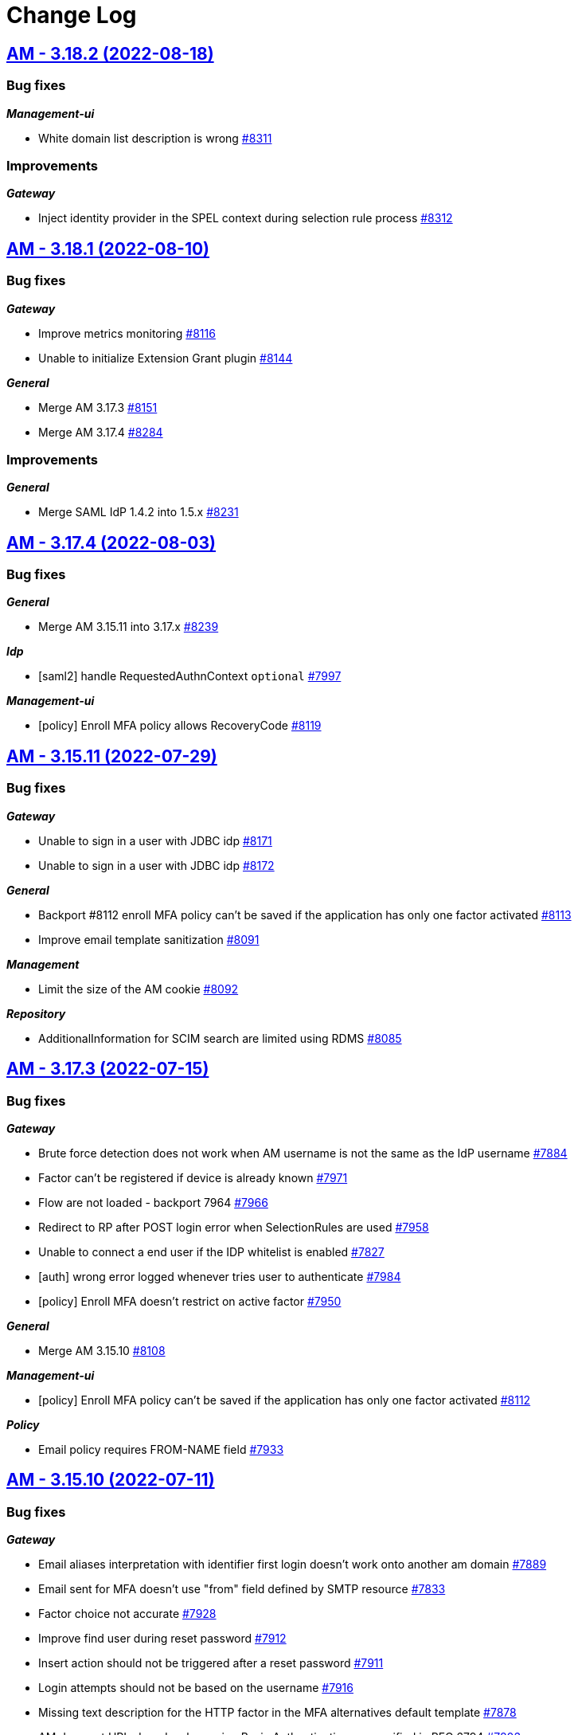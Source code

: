 # Change Log


== https://github.com/gravitee-io/issues/milestone/581?closed=1[AM - 3.18.2 (2022-08-18)]

=== Bug fixes

*_Management-ui_*

- White domain list description is wrong https://github.com/gravitee-io/issues/issues/8311[#8311]

=== Improvements

*_Gateway_*

- Inject identity provider in the SPEL context during selection rule process https://github.com/gravitee-io/issues/issues/8312[#8312]

 
 

== https://github.com/gravitee-io/issues/milestone/570?closed=1[AM - 3.18.1 (2022-08-10)]

=== Bug fixes

*_Gateway_*

- Improve metrics monitoring https://github.com/gravitee-io/issues/issues/8116[#8116]
- Unable to initialize Extension Grant plugin https://github.com/gravitee-io/issues/issues/8144[#8144]

*_General_*

- Merge AM 3.17.3 https://github.com/gravitee-io/issues/issues/8151[#8151]
- Merge AM 3.17.4 https://github.com/gravitee-io/issues/issues/8284[#8284]

=== Improvements

*_General_*

- Merge SAML IdP 1.4.2 into 1.5.x https://github.com/gravitee-io/issues/issues/8231[#8231]

 
 

== https://github.com/gravitee-io/issues/milestone/576?closed=1[AM - 3.17.4 (2022-08-03)]

=== Bug fixes

*_General_*

- Merge AM 3.15.11 into 3.17.x https://github.com/gravitee-io/issues/issues/8239[#8239]

*_Idp_*

- [saml2] handle RequestedAuthnContext `optional` https://github.com/gravitee-io/issues/issues/7997[#7997]

*_Management-ui_*

- [policy] Enroll MFA policy allows RecoveryCode https://github.com/gravitee-io/issues/issues/8119[#8119]

 
 

== https://github.com/gravitee-io/issues/milestone/568?closed=1[AM - 3.15.11 (2022-07-29)]

=== Bug fixes

*_Gateway_*

- Unable to sign in a user with JDBC idp https://github.com/gravitee-io/issues/issues/8171[#8171]
- Unable to sign in a user with JDBC idp https://github.com/gravitee-io/issues/issues/8172[#8172]

*_General_*

- Backport #8112 enroll MFA policy can't be saved if the application has only one factor activated https://github.com/gravitee-io/issues/issues/8113[#8113]
- Improve email template sanitization https://github.com/gravitee-io/issues/issues/8091[#8091]

*_Management_*

- Limit the size of the AM cookie https://github.com/gravitee-io/issues/issues/8092[#8092]

*_Repository_*

- AdditionalInformation for SCIM search are limited using RDMS https://github.com/gravitee-io/issues/issues/8085[#8085]

 
 

== https://github.com/gravitee-io/issues/milestone/554?closed=1[AM - 3.17.3 (2022-07-15)]

=== Bug fixes

*_Gateway_*

- Brute force detection does not work when AM username is not the same as the IdP username https://github.com/gravitee-io/issues/issues/7884[#7884]
- Factor can't be registered if device is already known https://github.com/gravitee-io/issues/issues/7971[#7971]
- Flow are not loaded - backport 7964 https://github.com/gravitee-io/issues/issues/7966[#7966]
- Redirect to RP after POST login error when SelectionRules are used https://github.com/gravitee-io/issues/issues/7958[#7958]
- Unable to connect a end user if the IDP whitelist is enabled https://github.com/gravitee-io/issues/issues/7827[#7827]
- [auth] wrong error logged whenever tries user to authenticate https://github.com/gravitee-io/issues/issues/7984[#7984]
- [policy] Enroll MFA doesn't restrict on active factor https://github.com/gravitee-io/issues/issues/7950[#7950]

*_General_*

- Merge AM 3.15.10 https://github.com/gravitee-io/issues/issues/8108[#8108]

*_Management-ui_*

- [policy] Enroll MFA policy can't be saved if the application has only one factor activated https://github.com/gravitee-io/issues/issues/8112[#8112]

*_Policy_*

- Email policy requires FROM-NAME field https://github.com/gravitee-io/issues/issues/7933[#7933]

 
 

== https://github.com/gravitee-io/issues/milestone/552?closed=1[AM - 3.15.10 (2022-07-11)]

=== Bug fixes

*_Gateway_*

- Email aliases interpretation with identifier first login doesn't work onto another am domain https://github.com/gravitee-io/issues/issues/7889[#7889]
- Email sent for MFA doesn't use "from" field defined by SMTP resource https://github.com/gravitee-io/issues/issues/7833[#7833]
- Factor choice not accurate https://github.com/gravitee-io/issues/issues/7928[#7928]
- Improve find user during reset password https://github.com/gravitee-io/issues/issues/7912[#7912]
- Insert action should not be triggered after a reset password https://github.com/gravitee-io/issues/issues/7911[#7911]
- Login attempts should not be based on the username https://github.com/gravitee-io/issues/issues/7916[#7916]
- Missing text description for the HTTP factor in the MFA alternatives default template https://github.com/gravitee-io/issues/issues/7878[#7878]
- AM does not URL-decode when using Basic Authentication as specified in RFC 6794 https://github.com/gravitee-io/issues/issues/7803[#7803]

*_Idp_*

- [jdbc] [mongodb] only update password field during reset password https://github.com/gravitee-io/issues/issues/7800[#7800]

*_Management_*

- Application description ignored during creation https://github.com/gravitee-io/issues/issues/7222[#7222]

=== Improvements

*_Gateway_*

- Add option to client to force S256 challenge method for PKCE https://github.com/gravitee-io/issues/issues/7965[#7965]
- Update accountNonLocked on successful connection https://github.com/gravitee-io/issues/issues/7831[#7831]

 
 

== https://github.com/gravitee-io/issues/milestone/502?closed=1[AM - 3.18.0 (2022-07-06)]

=== Bug fixes

*_AM_*

- Assign roles to user list not getting filtered (auto-complete) https://github.com/gravitee-io/issues/issues/7542[#7542]

*_Gateway_*

- Flows are not loaded https://github.com/gravitee-io/issues/issues/7964[#7964]
- More consent check for IP and User agent https://github.com/gravitee-io/issues/issues/7919[#7919]
- NullPointer on MFAChallengeFailureHandler https://github.com/gravitee-io/issues/issues/7954[#7954]
- Passwordless flow not fully compatible with mobile applications https://github.com/gravitee-io/issues/issues/7158[#7158]
- [mfa] error 500 when application has no factor but endUser has an one https://github.com/gravitee-io/issues/issues/7872[#7872]

*_General_*

- Merge 3.17.1 into master https://github.com/gravitee-io/issues/issues/7447[#7447]
- Merge 3.17.2 into master https://github.com/gravitee-io/issues/issues/7823[#7823]

=== Features

*_Gateway_*

- Self account management manage user consent https://github.com/gravitee-io/issues/issues/7680[#7680]
- [adaptive access] Implement IP reputation https://github.com/gravitee-io/issues/issues/7637[#7637]
- [adaptive access] Make the risk assessment score a context property https://github.com/gravitee-io/issues/issues/7555[#7555]
- [adaptive access] Provide the risk assessment data to the risk assessment service https://github.com/gravitee-io/issues/issues/7657[#7657]

*_General_*

- Create flow chart for MFA https://github.com/gravitee-io/issues/issues/7563[#7563]

*_Management_*

- [adaptive access] Add feature to use risk assessment for Adaptive MFA https://github.com/gravitee-io/issues/issues/7556[#7556]
- [adaptive access] Implement risk assessment score https://github.com/gravitee-io/issues/issues/7554[#7554]
- [mfa] FIDO2 factor https://github.com/gravitee-io/issues/issues/7378[#7378]
- [mfa] HTTP factor https://github.com/gravitee-io/issues/issues/7374[#7374]

*_Management-ui_*

- [adaptive access] Frontend implementation https://github.com/gravitee-io/issues/issues/7689[#7689]

*_Mfa_*

- [sms] HTTP generic implementation https://github.com/gravitee-io/issues/issues/7373[#7373]

=== Improvements

*_Gateway_*

- [webauthn] Allow WebAuthn for Social Idp users https://github.com/gravitee-io/issues/issues/5363[#5363]

 
 

== https://github.com/gravitee-io/issues/milestone/548?closed=1[AM - 3.17.2 (2022-06-10)]

=== Bug fixes

*_Gateway_*

- Confirmation pages don't use the App template https://github.com/gravitee-io/issues/issues/7744[#7744]
- Decorate with initial parameters when handler is failing https://github.com/gravitee-io/issues/issues/7808[#7808]
- Identifier first should not be required when using idp selection rule https://github.com/gravitee-io/issues/issues/7678[#7678]
- Inline javascript not properly manage with CSP https://github.com/gravitee-io/issues/issues/7724[#7724]
- ResetPassword use the wrong template in case of error https://github.com/gravitee-io/issues/issues/7734[#7734]
- [idp][auth] handle login attempt failure when the IDP is configure to accept several username input https://github.com/gravitee-io/issues/issues/7797[#7797]

*_General_*

- Document the breaking change about application update https://github.com/gravitee-io/issues/issues/7623[#7623]

*_Idp_*

- Include user mappers during reset password https://github.com/gravitee-io/issues/issues/7530[#7530]
- [http] display name is not updated when firstName or lastName changes https://github.com/gravitee-io/issues/issues/7531[#7531]

*_Management_*

- [upgrader] Application identity provider task blocked to ONGOING https://github.com/gravitee-io/issues/issues/7730[#7730]

=== Improvements

*_Gateway_*

- [forgot-password] allow forgot password confirmation to display which email the reset password was sent to https://github.com/gravitee-io/issues/issues/7796[#7796]

== https://github.com/gravitee-io/issues/milestone/547?closed=1[AM - 3.15.9 (2022-06-06)]

=== Bug fixes

*_Gateway_*

- Adaptive mfa may prevent factor enrollment https://github.com/gravitee-io/issues/issues/7394[#7394]

*_General_*

- Backport #7542 assign roles to user list not getting filtered (auto-complete) https://github.com/gravitee-io/issues/issues/7757[#7757]
- Merge 3.10.19 into 3.15.x https://github.com/gravitee-io/issues/issues/7790[#7790]

*_Idp_*

- [jdbc] email field is not mapped https://github.com/gravitee-io/issues/issues/7799[#7799]

*_Management_*

- Not able to update the sharding tags https://github.com/gravitee-io/issues/issues/7759[#7759]

=== Features

*_Gateway_*

- [management] automatically enroll user MFA factors https://github.com/gravitee-io/issues/issues/7753[#7753]

=== Improvements

*_Gateway_*

- Improve Thymeleaf generateData method https://github.com/gravitee-io/issues/issues/7690[#7690]

== https://github.com/gravitee-io/issues/milestone/549?closed=1[AM - 3.10.19 (2022-06-02)]

=== Bug fixes

*_Gateway_*

- Better support for back channel logout with GET method https://github.com/gravitee-io/issues/issues/7679[#7679]
- Redirect to RP after POST login error https://github.com/gravitee-io/issues/issues/7708[#7708]

 
 

== https://github.com/gravitee-io/issues/milestone/544?closed=1[AM - 3.15.8 (2022-05-13)]

=== Bug fixes

*_Gateway_*

- Silent re-authentication flow not followed when user needs consent https://github.com/gravitee-io/issues/issues/7616[#7616]

*_Management_*

- User activities must use the technical ID of the user instead of the username https://github.com/gravitee-io/issues/issues/7619[#7619]

=== Improvements

*_Plugins_*

- Improve sensitive data masking https://github.com/gravitee-io/issues/issues/7482[#7482]

 
 

== https://github.com/gravitee-io/issues/milestone/538?closed=1[AM - 3.17.1 (2022-05-12)]

=== Bug fixes

*_Gateway_*

- Manage PolicyException on reset password flow https://github.com/gravitee-io/issues/issues/7574[#7574]

*_General_*

- Merge 3.16.2 into 3.17.x https://github.com/gravitee-io/issues/issues/7446[#7446]

=== Improvements

*_Idp_*

- Support SHA-256+MD5 password encoding for JDBC and MongoDB https://github.com/gravitee-io/issues/issues/7404[#7404]

*_Management_*

- User registration acknowledgment https://github.com/gravitee-io/issues/issues/7470[#7470]
- User reset password acknowledgment https://github.com/gravitee-io/issues/issues/7471[#7471]

 
 

== https://github.com/gravitee-io/issues/milestone/537?closed=1[AM - 3.16.2 (2022-05-03)]

=== Bug fixes

*_General_*

- Merge 3.15.5 into 3.16.x https://github.com/gravitee-io/issues/issues/7445[#7445]
- Merge AM 3.15.6 into 3.16.x https://github.com/gravitee-io/issues/issues/7582[#7582]
- Merge AM 3.15.7 into 3.16.x https://github.com/gravitee-io/issues/issues/7583[#7583]

 
 

== https://github.com/gravitee-io/issues/milestone/539?closed=1[AM - 3.15.7 (2022-05-02)]

=== Bug fixes

*_General_*

- Connection leak on mongodb https://github.com/gravitee-io/issues/issues/7599[#7599]
- Merge AM 3.10.18 into 3.15.x https://github.com/gravitee-io/issues/issues/7576[#7576]

 
 

== https://github.com/gravitee-io/issues/milestone/540?closed=1[AM - 3.10.18 (2022-04-26)]

=== Improvements

*_Gateway_*

- Session persistent mode https://github.com/gravitee-io/issues/issues/7526[#7526]

 
 

== https://github.com/gravitee-io/issues/milestone/532?closed=1[AM - 3.15.6 (2022-04-19)]

=== Bug fixes

*_Gateway_*

- [management] improve session management https://github.com/gravitee-io/issues/issues/7414[#7414]

*_Management_*

- Make hard coded Jetty configuration configurable https://github.com/gravitee-io/issues/issues/7479[#7479]
- Search user in management API may provide duplicates https://github.com/gravitee-io/issues/issues/7439[#7439]

*_Oidc_*

- [jdbc] NullPointerException when username is not given https://github.com/gravitee-io/issues/issues/7488[#7488]

=== Features

*_Gateway_*

- Manage X-Frame-Options headers https://github.com/gravitee-io/issues/issues/7418[#7418]

=== Improvements

*_Gateway_*

- Improve OTP token management https://github.com/gravitee-io/issues/issues/7415[#7415]
- Provide a legacy mode for the enhanced scopes https://github.com/gravitee-io/issues/issues/7455[#7455]

*_Management_*

- Improve redirect_uri management https://github.com/gravitee-io/issues/issues/7420[#7420]

*_Reporter_*

- Improve file reporter input validation https://github.com/gravitee-io/issues/issues/7464[#7464]

 
 

== https://github.com/gravitee-io/issues/milestone/527?closed=1[AM - 3.15.5 (2022-04-04)]

=== Bug fixes

*_Gateway_*

- Enrich context for adaptative mfa https://github.com/gravitee-io/issues/issues/7393[#7393]
- Remove active tokens when a user reset its password https://github.com/gravitee-io/issues/issues/7365[#7365]

*_Management_*

- Cannot access IdP list if a plugin has been removed https://github.com/gravitee-io/issues/issues/7366[#7366]

=== Improvements

*_Gateway_*

- Provide a legacy mode for the openid `scope` https://github.com/gravitee-io/issues/issues/7413[#7413]

*_Management_*

- Add the id of the Identity Provider on GET /domains/:domaind/users/:userid https://github.com/gravitee-io/issues/issues/7108[#7108]

 
 

== https://github.com/gravitee-io/issues/milestone/503?closed=1[AM - 3.17.0 (2022-03-30)]

=== Bug fixes

*_Management_*

- Typo on selection rule modal https://github.com/gravitee-io/issues/issues/7357[#7357]

=== Features

*_Gateway_*

- Configure AM as a SAML 2.0 Identity Provider https://github.com/gravitee-io/issues/issues/7011[#7011]
- Self account management manage MFA recovery codes https://github.com/gravitee-io/issues/issues/7147[#7147]

*_Management_*

- Certificates expiration notification - UI notification bar https://github.com/gravitee-io/issues/issues/6881[#6881]
- Certificates expiration notification - display certificate expiration date in the UI https://github.com/gravitee-io/issues/issues/7175[#7175]
- Certificates expiration notification - notification service https://github.com/gravitee-io/issues/issues/6879[#6879]
- Certificates expiration notification - notification timeframe https://github.com/gravitee-io/issues/issues/6882[#6882]
- Certificates expiration notification - watcher service https://github.com/gravitee-io/issues/issues/6880[#6880]
- Certificates expiration notification https://github.com/gravitee-io/issues/issues/6833[#6833]
- Manage identity provider priority https://github.com/gravitee-io/issues/issues/6519[#6519]
- [gateway] add RESET_PASSWORD flow https://github.com/gravitee-io/issues/issues/7015[#7015]
- [gateway] conditional policies https://github.com/gravitee-io/issues/issues/7016[#7016]
- [idp] handle redirection to Identity Provider via Expression language https://github.com/gravitee-io/issues/issues/5167[#5167]
- [mfa] Recovery codes https://github.com/gravitee-io/issues/issues/7014[#7014]

=== Improvements

*_Management_*

- Improve certificate expiry configuration https://github.com/gravitee-io/issues/issues/7271[#7271]

*_Management-ui_*

- Improve UX for IdP priority order https://github.com/gravitee-io/issues/issues/7286[#7286]

 
 

== https://github.com/gravitee-io/issues/milestone/526?closed=1[AM - 3.16.1 (2022-03-16)]

=== Bug fixes

*_General_*

- Merge 3.15.4 https://github.com/gravitee-io/issues/issues/7318[#7318]

 
 

== https://github.com/gravitee-io/issues/milestone/518?closed=1[AM - 3.15.4 (2022-03-16)]

=== Bug fixes

*_Gateway_*

- Enhance scopes should work at least with the `openid` scope https://github.com/gravitee-io/issues/issues/7290[#7290]
- Invalid email with accented characters https://github.com/gravitee-io/issues/issues/7289[#7289]

*_General_*

- Merge 3.10.17 https://github.com/gravitee-io/issues/issues/7291[#7291]

 
 

== https://github.com/gravitee-io/issues/milestone/520?closed=1[AM - 3.10.17 (2022-03-14)]

=== Bug fixes

*_Cors_*

- Handle `allow-credentials` CORS configuration https://github.com/gravitee-io/issues/issues/7221[#7221]

*_Gateway_*

- Invalidate tokens on user logout https://github.com/gravitee-io/issues/issues/7270[#7270]

*_General_*

- Login with WebAuthn loops when "prompt=login" parameter is present in the login url https://github.com/gravitee-io/issues/issues/7262[#7262]

=== Improvements

*_Cors_*

- Handle `allow-credentials` CORS configuration https://github.com/gravitee-io/issues/issues/7221[#7221]

 
 

== https://github.com/gravitee-io/issues/milestone/479?closed=1[AM - 3.16.0 (2022-02-28)]

=== Bug fixes

*_General_*

- Execute non regression test on RDBMS backend https://github.com/gravitee-io/issues/issues/7125[#7125]
- Merge 3.15.1 https://github.com/gravitee-io/issues/issues/7121[#7121]
- Merge 3.15.2 https://github.com/gravitee-io/issues/issues/7122[#7122]
- Merge 3.15.3 https://github.com/gravitee-io/issues/issues/7204[#7204]

=== Features

*_Idp_*

- [saml] EncryptedAssertion support https://github.com/gravitee-io/issues/issues/6835[#6835]

*_Management_*

- Password expiration policy https://github.com/gravitee-io/issues/issues/6836[#6836]
- [mfa] Skip enrollment options https://github.com/gravitee-io/issues/issues/6188[#6188]

 
 

== https://github.com/gravitee-io/issues/milestone/513?closed=1[AM - 3.15.3 (2022-02-26)]

=== Bug fixes

*_General_*

- Merge 3.14.7 https://github.com/gravitee-io/issues/issues/7203[#7203]

*_Plugin_*

- [notifier] update notifier plugin version to include "hide sensitive data" feature https://github.com/gravitee-io/issues/issues/7166[#7166]

 
 

== https://github.com/gravitee-io/issues/milestone/514?closed=1[AM - 3.14.7 (2022-02-26)]

=== Bug fixes

*_Gateway_*

- Assign user login using login_hint https://github.com/gravitee-io/issues/issues/7197[#7197]
- Email aliases interpretation after login failure https://github.com/gravitee-io/issues/issues/7200[#7200]

*_General_*

- Merge 3.10.16 https://github.com/gravitee-io/issues/issues/7186[#7186]

 
 

== https://github.com/gravitee-io/issues/milestone/510?closed=1[AM - 3.10.16 (2022-02-23)]

=== Bug fixes

*_Gateway_*

- User flagged as internal when created by SCIM https://github.com/gravitee-io/issues/issues/7177[#7177]

*_Idp_*

- Social identity provider with wrong `external` boolean in payload https://github.com/gravitee-io/issues/issues/7119[#7119]
- [oauth2] add client_secret_basic authentication method https://github.com/gravitee-io/issues/issues/7156[#7156]

*_Management-ui_*

- Logos in social providers aren't displayed correctly https://github.com/gravitee-io/issues/issues/7124[#7124]

*_Reporters_*

- [mongodb] index name too long https://github.com/gravitee-io/issues/issues/7136[#7136]

 
 

== https://github.com/gravitee-io/issues/milestone/512?closed=1[AM - 3.15.2 (2022-02-16)]

=== Bug fixes

*_Gateway_*

- Sub value invalid into user info https://github.com/gravitee-io/issues/issues/7118[#7118]

 
 

== https://github.com/gravitee-io/issues/milestone/501?closed=1[AM - 3.15.1 (2022-02-15)]

=== Bug fixes

*_Gateway_*

- NPE is raised when TLS is anable without truststore https://github.com/gravitee-io/issues/issues/7107[#7107]

*_General_*

- Merge 3.14.5 https://github.com/gravitee-io/issues/issues/7076[#7076]
- Merge 3.14.6 https://github.com/gravitee-io/issues/issues/7096[#7096]
- [OIDC] retry client initialization https://github.com/gravitee-io/issues/issues/7012[#7012]
- [ldap] retry client initialization https://github.com/gravitee-io/issues/issues/6207[#6207]

*_Management_*

- Manage null or empty configuration for plugins https://github.com/gravitee-io/issues/issues/7056[#7056]
- Pagination on role  page doesn't work https://github.com/gravitee-io/issues/issues/7103[#7103]

=== Improvements

*_Management-api_*

- Do not expose default identity provider and audit reporter https://github.com/gravitee-io/issues/issues/6782[#6782]

 
 

== https://github.com/gravitee-io/issues/milestone/511?closed=1[AM - 3.14.6 (2022-02-10)]

=== Bug fixes

*_General_*

- Merge 3.10.15 https://github.com/gravitee-io/issues/issues/7089[#7089]

 
 

== https://github.com/gravitee-io/issues/milestone/509?closed=1[AM - 3.10.15 (2022-02-10)]

=== Bug fixes

*_Management_*

- Request to management API blocked https://github.com/gravitee-io/issues/issues/7080[#7080]

*_Plugins_*

- `onActivated` and `onDeactivated` not called when plugin loaded https://github.com/gravitee-io/issues/issues/6942[#6942]

 
 

== https://github.com/gravitee-io/issues/milestone/500?closed=1[AM - 3.14.5 (2022-02-08)]

=== Bug fixes

*_Gateway_*

- Email aliases interpretation with identifier first login https://github.com/gravitee-io/issues/issues/7030[#7030]
- State not managed with Identifier First login https://github.com/gravitee-io/issues/issues/6975[#6975]

*_General_*

- Merge 3.10.14 https://github.com/gravitee-io/issues/issues/7068[#7068]

*_Management_*

- Upgrade gravitee-node to 1.20 https://github.com/gravitee-io/issues/issues/7020[#7020]

 
 

== https://github.com/gravitee-io/issues/milestone/499?closed=1[AM - 3.10.14 (2022-02-07)]

=== Bug fixes

*_Gateway_*

- Missing gateway ready status probe https://github.com/gravitee-io/issues/issues/7045[#7045]
- SCIM update and delete may report a false negative in AuditLogs https://github.com/gravitee-io/issues/issues/6970[#6970]

*_Management_*

- Application settings lost after certificate update https://github.com/gravitee-io/issues/issues/7040[#7040]
- Create index for mongo reporter https://github.com/gravitee-io/issues/issues/6986[#6986]
- Optimize remove users when deleting a domain https://github.com/gravitee-io/issues/issues/6999[#6999]
- UserProviderExists method is not working anymore https://github.com/gravitee-io/issues/issues/7035[#7035]

*_Management-ui_*

- Async load users page https://github.com/gravitee-io/issues/issues/7021[#7021]

=== Improvements

*_Gateway_*

- Missing gateway ready status probe https://github.com/gravitee-io/issues/issues/7045[#7045]

*_Management-ui_*

- Async load users page https://github.com/gravitee-io/issues/issues/7021[#7021]

 
 

== https://github.com/gravitee-io/issues/milestone/452?closed=1[AM - 3.15.0 (2022-01-26)]

=== Bug fixes

*_Gateway_*

- Nullpointer when IPFiltering reject the request https://github.com/gravitee-io/issues/issues/6927[#6927]
- Remember device doesn't expire https://github.com/gravitee-io/issues/issues/6926[#6926]
- [webauthn] include device identifier at webauthn login https://github.com/gravitee-io/issues/issues/6871[#6871]

*_General_*

- Merge 3.14.3 https://github.com/gravitee-io/issues/issues/6868[#6868]

*_Management_*

- Device Identifier permissions are not set https://github.com/gravitee-io/issues/issues/6925[#6925]

*_Management-api_*

- Do not expose sensitive information from plugins configuration https://github.com/gravitee-io/issues/issues/6734[#6734]

*_Policy_*

- [groovy] merge 1.14.2 into master https://github.com/gravitee-io/issues/issues/6843[#6843]

=== Features

*_Gateway_*

- [oidc] add CIBA flow https://github.com/gravitee-io/issues/issues/5193[#5193]

*_Management_*

- Password policy - add password dictionary https://github.com/gravitee-io/issues/issues/6520[#6520]
- Password policy - add pattern verification option https://github.com/gravitee-io/issues/issues/6521[#6521]

=== Improvements

*_Gateway_*

- [idp] add an option to add id_token and access_token from the OP https://github.com/gravitee-io/issues/issues/6549[#6549]
- [oidc] scope openid should not be used to get full profile information https://github.com/gravitee-io/issues/issues/6516[#6516]

*_Management_*

- Split AM roles and IdP roles https://github.com/gravitee-io/issues/issues/6515[#6515]

*_Management-api_*

- Do not expose sensitive information from audit logs https://github.com/gravitee-io/issues/issues/6783[#6783]
- Lock user account via HTTP call https://github.com/gravitee-io/issues/issues/6785[#6785]

 
 

== https://github.com/gravitee-io/issues/milestone/495?closed=1[AM - 3.14.4 (2022-01-14)]

=== Bug fixes

*_Am_*

- Java mail properties are not set https://github.com/gravitee-io/issues/issues/6928[#6928]

*_Gateway_*

- Http provider configuration is not respected https://github.com/gravitee-io/issues/issues/6916[#6916]

 
 

== https://github.com/gravitee-io/issues/milestone/492?closed=1[AM - 3.14.3 (2022-01-05)]

=== Bug fixes

*_General_*

- Merge 3.13.4 https://github.com/gravitee-io/issues/issues/6852[#6852]




== https://github.com/gravitee-io/issues/milestone/491?closed=1[AM - 3.13.4 (2022-01-04)]

=== Bug fixes

*_General_*

- Merge 3.10.13 https://github.com/gravitee-io/issues/issues/6844[#6844]




== https://github.com/gravitee-io/issues/milestone/490?closed=1[AM - 3.10.13 (2022-01-03)]

=== Bug fixes

*_Gateway_*

- [mfa] unable to enroll user with Email or SMS factor https://github.com/gravitee-io/issues/issues/6830[#6830]
- [mfa] unable to enroll user with OTP https://github.com/gravitee-io/issues/issues/6822[#6822]

 
 

== https://github.com/gravitee-io/issues/milestone/489?closed=1[AM - 3.14.2 (2021-12-28)]

=== Bug fixes

*_General_*

- Merge 3.13.3 https://github.com/gravitee-io/issues/issues/6814[#6814]

 
 

== https://github.com/gravitee-io/issues/milestone/483?closed=1[AM - 3.13.3 (2021-12-27)]

=== Bug fixes

*_General_*

- Merge 3.10.10 https://github.com/gravitee-io/issues/issues/6690[#6690]
- Merge 3.10.11 https://github.com/gravitee-io/issues/issues/6748[#6748]
- Merge 3.10.12 https://github.com/gravitee-io/issues/issues/6807[#6807]

 
 

== https://github.com/gravitee-io/issues/milestone/480?closed=1[AM - 3.10.12 (2021-12-23)]

=== Bug fixes

*_Gateway_*

- Add missing data for email and HTML templates https://github.com/gravitee-io/issues/issues/6718[#6718]
- Logout return an error after user registration https://github.com/gravitee-io/issues/issues/6752[#6752]
- [chore] upgrade  vertx-auth to 4.1.7.1 https://github.com/gravitee-io/issues/issues/6746[#6746]

*_Management_*

- [audits] access point info aren't displayed in organization settings audit logs https://github.com/gravitee-io/issues/issues/6776[#6776]

=== Improvements

*_Management-api_*

- Handle metadata when creating an application https://github.com/gravitee-io/issues/issues/6774[#6774]

 
 

== https://github.com/gravitee-io/issues/milestone/477?closed=1[AM - 3.14.1 (2021-12-15)]

=== Bug fixes

*_Gateway_*

- Manage WebAuthn exception on startup https://github.com/gravitee-io/issues/issues/6744[#6744]

 
 

== https://github.com/gravitee-io/issues/milestone/478?closed=1[AM - 3.13.2 (2021-12-15)]

=== Bug fixes

*_Gateway_*

- Manage WebAuthn exception on startup https://github.com/gravitee-io/issues/issues/6741[#6741]

 
 

== https://github.com/gravitee-io/issues/milestone/464?closed=1[AM - 3.12.6 (2021-12-15)]

=== Bug fixes

*_Gateway_*

- Manage WebAuthn exception on startup https://github.com/gravitee-io/issues/issues/6745[#6745]

 
 

== https://github.com/gravitee-io/issues/milestone/470?closed=1[AM - 3.10.11 (2021-12-15)]

=== Bug fixes

*_Am_*

- Missing parameters after social authentication error https://github.com/gravitee-io/issues/issues/6706[#6706]

*_Gateway_*

- Inline javascript in default HTML templates should wait for the DOM to load https://github.com/gravitee-io/issues/issues/6714[#6714]
- Manage WebAuthn exception on startup https://github.com/gravitee-io/issues/issues/6737[#6737]
- Password validation is not triggered if password is set dynamically https://github.com/gravitee-io/issues/issues/6715[#6715]

*_Gw_*

- Filter technical claims on userinfo endpoint https://github.com/gravitee-io/issues/issues/6725[#6725]

*_Management_*

- Missing application information for the USER_PASSWORD_RESET audit log https://github.com/gravitee-io/issues/issues/6688[#6688]

*_Management-ui_*

- Users > Sort by column is broken https://github.com/gravitee-io/issues/issues/6726[#6726]

 
 

== https://github.com/gravitee-io/issues/milestone/481?closed=1[AM - 3.5.12 (2021-12-15)]

=== Bug fixes

*_Gateway_*

- Manage WebAuthn exception on startup (backport #6737) https://github.com/gravitee-io/issues/issues/6739[#6739]

 
 

== https://github.com/gravitee-io/issues/milestone/456?closed=1[AM - 3.10.10 (2021-12-07)]

=== Bug fixes

*_Gateway_*

- Remove useless id_token claims https://github.com/gravitee-io/issues/issues/6674[#6674]

*_General_*

- Merge 3.5.11 https://github.com/gravitee-io/issues/issues/6628[#6628]

*_Idp_*

- [ldap] handle nested groups https://github.com/gravitee-io/issues/issues/6589[#6589]

*_Maangement_*

- Update audit logs on reset password email sent https://github.com/gravitee-io/issues/issues/6610[#6610]

*_Management_*

- Missing last_password_reset field for JDBC repository https://github.com/gravitee-io/issues/issues/6664[#6664]
- Missing roles during migration https://github.com/gravitee-io/issues/issues/6648[#6648]
- Remove event listeners in management part https://github.com/gravitee-io/issues/issues/6590[#6590]

=== Improvements

*_Gateway_*

- Support POST method for the end_session_endpoint https://github.com/gravitee-io/issues/issues/6643[#6643]

*_Management-ui_*

- Select applications component is not very friendly https://github.com/gravitee-io/issues/issues/6644[#6644]

 
 

== https://github.com/gravitee-io/issues/milestone/468?closed=1[AM - 3.5.11 (2021-11-25)]

 
 

== https://github.com/gravitee-io/issues/milestone/439?closed=1[AM - 3.14.0 (2021-11-24)]

=== Bug fixes

*_General_*

- Merge 3.13.1 https://github.com/gravitee-io/issues/issues/6592[#6592]

=== Features

*_Alerts_*

- Add environment and organization on alert events https://github.com/gravitee-io/issues/issues/6459[#6459]

*_Gateway_*

- Self account management reset password endpoint https://github.com/gravitee-io/issues/issues/6398[#6398]

*_Management_*

- [mfa] voice call https://github.com/gravitee-io/issues/issues/6187[#6187]

=== Improvements

*_Gateway_*

- [oauth2] improve wildcard support for allowed redirect_uris https://github.com/gravitee-io/issues/issues/6397[#6397]

 
 

== https://github.com/gravitee-io/issues/milestone/462?closed=1[AM - 3.5.10 (2021-11-18)]

=== Bug fixes

*_Management-ui_*

- Some searchs on user resources are malformed https://github.com/gravitee-io/issues/issues/6584[#6584]

 
 

== https://github.com/gravitee-io/issues/milestone/455?closed=1[AM - 3.13.1 (2021-11-18)]

=== Bug fixes

*_General_*

- Merge 3.12.4 https://github.com/gravitee-io/issues/issues/6510[#6510]
- Merge 3.12.5 https://github.com/gravitee-io/issues/issues/6588[#6588]

 
 

== https://github.com/gravitee-io/issues/milestone/460?closed=1[AM - 3.12.5 (2021-11-18)]

=== Bug fixes

*_General_*

- Merge 3.10.9 https://github.com/gravitee-io/issues/issues/6575[#6575]

*_Par_*

- Unable to authenticate user with new consent https://github.com/gravitee-io/issues/issues/6562[#6562]

 
 

== https://github.com/gravitee-io/issues/milestone/454?closed=1[AM - 3.10.9 (2021-11-17)]

=== Bug fixes

*_Gateway_*

- Infinite loop with prompt login parameter https://github.com/gravitee-io/issues/issues/6573[#6573]
- [webauthn] FaceID/TouchID frame stick in the screen when user comes back to its native iOS application https://github.com/gravitee-io/issues/issues/6545[#6545]

*_Management_*

- Yaml users are not loaded anymore https://github.com/gravitee-io/issues/issues/6513[#6513]

 
 

== https://github.com/gravitee-io/issues/milestone/451?closed=1[AM - 3.12.4 (2021-11-05)]

=== Bug fixes

*_Gateway_*

- [par] request_uri should be accepted without scope parameter https://github.com/gravitee-io/issues/issues/6464[#6464]

*_General_*

- Merge 3.10.7 https://github.com/gravitee-io/issues/issues/6503[#6503]
- Merge 3.10.8 https://github.com/gravitee-io/issues/issues/6505[#6505]

 
 

== https://github.com/gravitee-io/issues/milestone/450?closed=1[AM - 3.10.8 (2021-11-04)]

=== Bug fixes

*_Am_*

- Major error - 3.10.7 distribution is broken https://github.com/gravitee-io/issues/issues/6504[#6504]

 
 

== https://github.com/gravitee-io/issues/milestone/443?closed=1[AM - 3.10.7 (2021-11-04)]

=== Bug fixes

*_Gateway_*

- Expression language does not support whitespaces https://github.com/gravitee-io/issues/issues/6463[#6463]
- Handle prompt login parameter to the underlying OIDC IdP https://github.com/gravitee-io/issues/issues/6477[#6477]
- [identity provider] Consider the userInfo type when testing a mapping condition https://github.com/gravitee-io/issues/issues/6445[#6445]

 
 

== https://github.com/gravitee-io/issues/milestone/428?closed=1[AM - 3.13.0 (2021-11-01)]

=== Bug fixes

*_General_*

- Merge 3.12.2 https://github.com/gravitee-io/issues/issues/6410[#6410]
- Merge 3.12.3 https://github.com/gravitee-io/issues/issues/6436[#6436]

*_Oidc_*

- [DCR] some optional parameters are required https://github.com/gravitee-io/issues/issues/5986[#5986]

=== Features

*_Management_*

- [mfa] Behavior detection - risk based rules engine https://github.com/gravitee-io/issues/issues/6194[#6194]
- [mfa] Behavior detection https://github.com/gravitee-io/issues/issues/6185[#6185]
- [mfa] multi-factors challenge step https://github.com/gravitee-io/issues/issues/6189[#6189]
- [mfa] remember device https://github.com/gravitee-io/issues/issues/6186[#6186]

=== Improvements

*_Gateway_*

- Improve error message when FAPI is enabled https://github.com/gravitee-io/issues/issues/6420[#6420]

*_Management_*

- Add preferred language for the users https://github.com/gravitee-io/issues/issues/6351[#6351]

*_Oidc_*

- Improve request object management https://github.com/gravitee-io/issues/issues/6266[#6266]

 
 

== https://github.com/gravitee-io/issues/milestone/445?closed=1[AM - 3.12.3 (2021-10-20)]

=== Bug fixes

*_Management_*

- When creating inline user, I get "domainWhitelistmust not be null" https://github.com/gravitee-io/issues/issues/6416[#6416]

 
 

== https://github.com/gravitee-io/issues/milestone/444?closed=1[AM - 3.12.2 (2021-10-17)]

=== Bug fixes

*_General_*

- Merge 3.11.2 https://github.com/gravitee-io/issues/issues/6409[#6409]

 
 

== https://github.com/gravitee-io/issues/milestone/441?closed=1[AM - 3.11.2 (2021-10-15)]

=== Bug fixes

*_General_*

- Merge 3.10.5 https://github.com/gravitee-io/issues/issues/6347[#6347]
- Merge 3.10.6 https://github.com/gravitee-io/issues/issues/6405[#6405]

 
 

== https://github.com/gravitee-io/issues/milestone/440?closed=1[AM - 3.10.6 (2021-10-15)]

=== Bug fixes

*_Am_*

- Backport remove test dependencies from distribution (#6262) https://github.com/gravitee-io/issues/issues/6346[#6346]

*_Gateway_*

- CSRF validation error https://github.com/gravitee-io/issues/issues/6389[#6389]
- Error on logout for pre registered users https://github.com/gravitee-io/issues/issues/6381[#6381]
- Sub claims may change according extension grants configuration https://github.com/gravitee-io/issues/issues/6352[#6352]
- [scim] no audit log for user and group provisioning https://github.com/gravitee-io/issues/issues/6348[#6348]

*_General_*

- Improve user search https://github.com/gravitee-io/issues/issues/6355[#6355]
- Unable to validate password on confirm registration https://github.com/gravitee-io/issues/issues/6382[#6382]

*_Management_*

- Wrong link on audit logs https://github.com/gravitee-io/issues/issues/6356[#6356]

 
 

== https://github.com/gravitee-io/issues/milestone/433?closed=1[AM - 3.10.5 (2021-10-08)]

=== Bug fixes

*_Gateway_*

- Login flow may never respond https://github.com/gravitee-io/issues/issues/6328[#6328]

=== Improvements

*_Gateway_*

- [identity-provider] enhance mapper https://github.com/gravitee-io/issues/issues/6329[#6329]
- [scim] specify identity provider for user provisioning https://github.com/gravitee-io/issues/issues/6322[#6322]
- [webauthn] upgrading certificates https://github.com/gravitee-io/issues/issues/6324[#6324]

 
 

== https://github.com/gravitee-io/issues/milestone/436?closed=1[AM - 3.12.1 (2021-10-04)]

=== Bug fixes

*_Management_*

- Use ApplicationService to migrate scopes https://github.com/gravitee-io/issues/issues/6308[#6308]

=== Improvements

*_Gateway_*

- [oidc] get client SSL certificate from HTTP proxy https://github.com/gravitee-io/issues/issues/6296[#6296]
- [oidc] override mtls_endpoint_aliases https://github.com/gravitee-io/issues/issues/6297[#6297]

 
 

== https://github.com/gravitee-io/issues/milestone/418?closed=1[AM - 3.12.0 (2021-09-29)]

=== Bug fixes

*_Fapi_*

- [par] request_object not read from the consent endpoint https://github.com/gravitee-io/issues/issues/6214[#6214]

*_General_*

- Merge 3.11.1 https://github.com/gravitee-io/issues/issues/6278[#6278]

=== Features

*_Fapi_*

- Brazil Open Banking implementation https://github.com/gravitee-io/issues/issues/5994[#5994]

*_Gateway_*

- Self account management add webauthn credentials endpoints https://github.com/gravitee-io/issues/issues/6247[#6247]
- Self account management factors endpoint https://github.com/gravitee-io/issues/issues/5853[#5853]
- Self account management https://github.com/gravitee-io/issues/issues/5492[#5492]

*_Management_*

- Redirect to  internal/external provider depending on the account/username https://github.com/gravitee-io/issues/issues/5388[#5388]

=== Improvements

*_Management_*

- [gateway] add request timeout configuration option on IdP https://github.com/gravitee-io/issues/issues/3505[#3505]

 
 

== https://github.com/gravitee-io/issues/milestone/434?closed=1[AM - 3.11.1 (2021-09-28)]

=== Bug fixes

*_General_*

- Merge 3.10.3 https://github.com/gravitee-io/issues/issues/6261[#6261]
- Merge 3.10.4 https://github.com/gravitee-io/issues/issues/6263[#6263]

 
 

== https://github.com/gravitee-io/issues/milestone/431?closed=1[AM - 3.10.4 (2021-09-28)]

=== Bug fixes

*_Gateway_*

- [oauth2] add CORS handler to the authorize endpoint https://github.com/gravitee-io/issues/issues/6236[#6236]

*_General_*

- Merge 3.5.9 https://github.com/gravitee-io/issues/issues/6244[#6244]

*_Management_*

- Filter disabled identity providers during login https://github.com/gravitee-io/issues/issues/6181[#6181]

*_Management-ui_*

- Not possible to override the password length in the UI https://github.com/gravitee-io/issues/issues/6212[#6212]

=== Improvements

*_Gateway_*

- [oidc] unknown (use) is currently not supported. https://github.com/gravitee-io/issues/issues/6184[#6184]

 
 

== https://github.com/gravitee-io/issues/milestone/425?closed=1[AM - 3.5.9 (2021-09-27)]

=== Bug fixes

*_Management_*

- [gateway] http proxy host exclusion does not work when url contains invalid characters https://github.com/gravitee-io/issues/issues/6032[#6032]

=== Improvements

*_Gateway_*

- [jwt] add type header parameter https://github.com/gravitee-io/issues/issues/6239[#6239]

 
 

== https://github.com/gravitee-io/issues/milestone/424?closed=1[AM - 3.10.3 (2021-09-19)]

=== Bug fixes

*_Gateway_*

- [oauth2] enforce URL redirects when the authorization request format is invalid https://github.com/gravitee-io/issues/issues/6123[#6123]
- [oidc] re-introduce supported_subject_type into the wellknown endpoint https://github.com/gravitee-io/issues/issues/6175[#6175]

*_Idp_*

- [http] escaped double quotes character https://github.com/gravitee-io/issues/issues/6147[#6147]

*_Management_*

- Add allowed-redirect-urls for both login and logout endpoints https://github.com/gravitee-io/issues/issues/6121[#6121]
- Enforce SCIM parser control https://github.com/gravitee-io/issues/issues/6127[#6127]
- Handle request rejected exception https://github.com/gravitee-io/issues/issues/6112[#6112]
- We should be able to update the user display name https://github.com/gravitee-io/issues/issues/6098[#6098]

*_Mfa_*

- Manage http proxy for Twilio provider https://github.com/gravitee-io/issues/issues/5905[#5905]

 
 

== https://github.com/gravitee-io/issues/milestone/397?closed=1[AM - 3.11.0 (2021-09-05)]

=== Bug fixes

*_Fapi_*

- Keep query params of the redirect_uri https://github.com/gravitee-io/issues/issues/5939[#5939]
- Oauth2 redirect_uri query parameters are not returned if error has occurred https://github.com/gravitee-io/issues/issues/4045[#4045]
- [JARM] Response parameter missing from some error responses https://github.com/gravitee-io/issues/issues/5967[#5967]
- [JARM] the Error page doesn't use the error coming from the JWT https://github.com/gravitee-io/issues/issues/5976[#5976]
- [PAR] issues when client auth use private_key_jwt https://github.com/gravitee-io/issues/issues/5990[#5990]

*_General_*

- Merge 3.10.1 https://github.com/gravitee-io/issues/issues/5960[#5960]
- Merge 3.10.2 https://github.com/gravitee-io/issues/issues/6094[#6094]

*_Oidc_*

- Always provide auth_time in idToken https://github.com/gravitee-io/issues/issues/5956[#5956]

=== Features

*_Fapi_*

- Certificate bound access tokens https://github.com/gravitee-io/issues/issues/4028[#4028]
- Response_type code restricted in the authorization request https://github.com/gravitee-io/issues/issues/5955[#5955]
- [PAR] Implement PAR specification https://github.com/gravitee-io/issues/issues/5969[#5969]

*_Identity-provider_*

- [http] encode password https://github.com/gravitee-io/issues/issues/5710[#5710]

*_Management_*

- Create FAPI option https://github.com/gravitee-io/issues/issues/5951[#5951]

*_Oidc_*

- Plain FAPI support https://github.com/gravitee-io/issues/issues/3708[#3708]

=== Improvements

*_Fapi_*

- 'nbf' and 'aud' claims shall be present in request object https://github.com/gravitee-io/issues/issues/5965[#5965]
- Certificate bound access tokens client option https://github.com/gravitee-io/issues/issues/5985[#5985]
- Manage 'exp' claim in request object https://github.com/gravitee-io/issues/issues/5940[#5940]
- Restrict JWS algorithm https://github.com/gravitee-io/issues/issues/5989[#5989]
- Scope & response_type are optional in OAuth parameters https://github.com/gravitee-io/issues/issues/5975[#5975]
- Shall require that all parameters are present inside the signed request object passed in the request or request_uri parameter https://github.com/gravitee-io/issues/issues/4052[#4052]
- [JARM] make response lifetime configurable https://github.com/gravitee-io/issues/issues/5968[#5968]
- [PAR] PKCE required https://github.com/gravitee-io/issues/issues/5973[#5973]

*_Gateway_*

- Manage TLS Cipher Suites https://github.com/gravitee-io/issues/issues/5929[#5929]

 
 

== https://github.com/gravitee-io/issues/milestone/423?closed=1[AM - 3.10.2 (2021-09-03)]

=== Bug fixes

*_Am_*

- [ee] wrong CAS plugin version for the 3.10 https://github.com/gravitee-io/issues/issues/6074[#6074]
- [ee] wrong SAML plugin version for the 3.10 https://github.com/gravitee-io/issues/issues/6076[#6076]

*_Gateway_*

- Bump org json dependency to fix EE CAS IdP plugin https://github.com/gravitee-io/issues/issues/6078[#6078]
- [mfa] Unable to enroll newly created user with email factor https://github.com/gravitee-io/issues/issues/6067[#6067]

*_Idp_*

- [jdbc] id column name it's hard encoded when updating a user https://github.com/gravitee-io/issues/issues/6083[#6083]

 
 

== https://github.com/gravitee-io/issues/milestone/420?closed=1[AM - 3.10.1 (2021-08-04)]

=== Bug fixes

*_Management_*

- Loss of data when migrating on 3.10.0 for jdbc users https://github.com/gravitee-io/issues/issues/5957[#5957]

 
 

== https://github.com/gravitee-io/issues/milestone/252?closed=1[AM - 3.10.0 (2021-08-03)]

=== Bug fixes

*_Gateway_*

- Allow enrich authentication context on Registration flow https://github.com/gravitee-io/issues/issues/5676[#5676]
- Define user source IDP as custom claims https://github.com/gravitee-io/issues/issues/5914[#5914]
- Fix mfa channel type https://github.com/gravitee-io/issues/issues/5918[#5918]
- Test if user is not null on MFA https://github.com/gravitee-io/issues/issues/5717[#5717]
- Unable to register client with DRC and tls_client_auth https://github.com/gravitee-io/issues/issues/5927[#5927]

*_General_*

- Merge 3.9.1 https://github.com/gravitee-io/issues/issues/5755[#5755]
- Merge 3.9.2 https://github.com/gravitee-io/issues/issues/5794[#5794]
- Merge 3.9.3 https://github.com/gravitee-io/issues/issues/5898[#5898]
- Unable to register a user or reset a password https://github.com/gravitee-io/issues/issues/5675[#5675]

*_Jwks_*

- The alg field is wrong https://github.com/gravitee-io/issues/issues/5923[#5923]

*_Management_*

- Unable to remove certificate from application https://github.com/gravitee-io/issues/issues/5922[#5922]

*_Mangement_*

- [jdbc] unable to create domain https://github.com/gravitee-io/issues/issues/5759[#5759]

*_Userinfo_*

- Provide roles grant by groups https://github.com/gravitee-io/issues/issues/5795[#5795]

=== Features

*_Gateway_*

- Be able to logout from OIDC provider in addition of AM https://github.com/gravitee-io/issues/issues/5654[#5654]
- Handle id_token_hint to sign in users https://github.com/gravitee-io/issues/issues/5840[#5840]
- Self account management API configuration https://github.com/gravitee-io/issues/issues/5854[#5854]
- [identity-provider] support EL for role mapping https://github.com/gravitee-io/issues/issues/4107[#4107]
- [identity-provider] support EL for user mapping https://github.com/gravitee-io/issues/issues/5645[#5645]
- [login] be able to skip the login page if client has social/OIDC identity providers https://github.com/gravitee-io/issues/issues/2289[#2289]

*_Management_*

- Manage organization users https://github.com/gravitee-io/issues/issues/3922[#3922]
- [gateway] activate flow condition https://github.com/gravitee-io/issues/issues/5610[#5610]
- [gateway] create new flow https://github.com/gravitee-io/issues/issues/5646[#5646]

*_Mfa_*

- [sms] Infobip implementation https://github.com/gravitee-io/issues/issues/5736[#5736]

*_Reporter_*

- Kafka implementation https://github.com/gravitee-io/issues/issues/5735[#5735]

=== Improvements

*_Console_*

- Add loader on button for long lasting action https://github.com/gravitee-io/issues/issues/5920[#5920]

*_Gateway_*

- Add more context for the pre-authenticated user flows https://github.com/gravitee-io/issues/issues/5839[#5839]

*_Idp_*

- [http] use enhance context to load pre-authenticated user https://github.com/gravitee-io/issues/issues/5935[#5935]

*_Management_*

- Add resource logo https://github.com/gravitee-io/issues/issues/5770[#5770]
- Be able to override default admin username and password during first load https://github.com/gravitee-io/issues/issues/3975[#3975]
- Manage default requested scopes for an application https://github.com/gravitee-io/issues/issues/5838[#5838]
- User logout should be traced https://github.com/gravitee-io/issues/issues/5799[#5799]

*_Management-ui_*

- Apply new theme https://github.com/gravitee-io/issues/issues/5605[#5605]
- Improve UX for advanced users search https://github.com/gravitee-io/issues/issues/5837[#5837]
- Use expression language ui component for EL field https://github.com/gravitee-io/issues/issues/5719[#5719]

*_Reporter_*

- Do not start AuditReporter if diseabled https://github.com/gravitee-io/issues/issues/5813[#5813]

 
 

== https://github.com/gravitee-io/issues/milestone/415?closed=1[AM - 3.9.3 (2021-07-22)]

=== Bug fixes

*_Gateway_*

- Forgot password - update profile from IdP during forgot password action https://github.com/gravitee-io/issues/issues/5863[#5863]
- Forgot password - wrong email sent if same user email is shared across multiple IdP and multiple app https://github.com/gravitee-io/issues/issues/5864[#5864]
- Http identity provider is not compatible with the passwordless feature https://github.com/gravitee-io/issues/issues/5889[#5889]
- Users are created with brute force detection https://github.com/gravitee-io/issues/issues/5866[#5866]

*_General_*

- Backport #5675 https://github.com/gravitee-io/issues/issues/5868[#5868]
- Merge 3.8.7 https://github.com/gravitee-io/issues/issues/5879[#5879]

 
 

== https://github.com/gravitee-io/issues/milestone/411?closed=1[AM - 3.8.7 (2021-07-19)]

=== Bug fixes

*_General_*

- Merge 3.5.8 https://github.com/gravitee-io/issues/issues/5878[#5878]

 
 

== https://github.com/gravitee-io/issues/milestone/412?closed=1[AM - 3.5.8 (2021-07-19)]

=== Bug fixes

*_Jdbc_*

- Define default value for connection pool https://github.com/gravitee-io/issues/issues/5811[#5811]

*_Management_*

- Manage properly dbname for mongo backend https://github.com/gravitee-io/issues/issues/5836[#5836]
- Use mongodb.uri in MongoIDP https://github.com/gravitee-io/issues/issues/5830[#5830]

 
 

== https://github.com/gravitee-io/issues/milestone/407?closed=1[AM - 3.9.2 (2021-06-27)]

=== Bug fixes

*_General_*

- Merge 3.8.6 https://github.com/gravitee-io/issues/issues/5792[#5792]

 
 

== https://github.com/gravitee-io/issues/milestone/406?closed=1[AM - 3.8.6 (2021-06-26)]

=== Bug fixes

*_General_*

- Merge 3.5.7 https://github.com/gravitee-io/issues/issues/5790[#5790]

*_Management-ui_*

- Page not found when deleting organization user https://github.com/gravitee-io/issues/issues/5772[#5772]

 
 

== https://github.com/gravitee-io/issues/milestone/405?closed=1[AM - 3.5.7 (2021-06-25)]

=== Bug fixes

*_Console_*

- Search user not working https://github.com/gravitee-io/issues/issues/5788[#5788]

*_Gateway_*

- [oidc] hybrid flow response types are not well handled https://github.com/gravitee-io/issues/issues/5765[#5765]

*_Management_*

- Backport #5759 https://github.com/gravitee-io/issues/issues/5760[#5760]

 
 

== https://github.com/gravitee-io/issues/milestone/403?closed=1[AM - 3.9.1 (2021-06-19)]

=== Bug fixes

*_General_*

- Merge 3.8.5 https://github.com/gravitee-io/issues/issues/5747[#5747]

*_Management_*

- Add missing information in the domains resource https://github.com/gravitee-io/issues/issues/5754[#5754]

*_Management-ui_*

- Cannot collapse custom claims https://github.com/gravitee-io/issues/issues/5750[#5750]
- Update an application change its type https://github.com/gravitee-io/issues/issues/5749[#5749]

 
 

== https://github.com/gravitee-io/issues/milestone/382?closed=1[AM - 3.5.6 (2021-06-10)]

=== Bug fixes

*_Gateway_*

- NPE during forgot password if user does not exist in database https://github.com/gravitee-io/issues/issues/5701[#5701]

*_General_*

- Backport #5506 https://github.com/gravitee-io/issues/issues/5692[#5692]
- Backport #5508 https://github.com/gravitee-io/issues/issues/5655[#5655]

*_Management_*

- [idp] default idp configuration must handle MongoDB cluster configuration https://github.com/gravitee-io/issues/issues/2528[#2528]
- [reporters] default reporter configuration must handle MongoDB cluster configuration https://github.com/gravitee-io/issues/issues/2527[#2527]

 
 

== https://github.com/gravitee-io/issues/milestone/390?closed=1[AM - 3.8.4 (2021-05-26)]

=== Bug fixes

*_Gateway_*

- User additional information are not available during login flow https://github.com/gravitee-io/issues/issues/5608[#5608]

*_Management-ui_*

- The username filter (while adding users in group) is not working in Access Management https://github.com/gravitee-io/issues/issues/5612[#5612]

 
 

== https://github.com/gravitee-io/issues/milestone/251?closed=1[AM - 3.9.0 (2021-05-19)]

=== Bug fixes

*_Gateway_*

- [oauth2] Enhance scopes returns all user scopes even when not requested https://github.com/gravitee-io/issues/issues/3839[#3839]

*_General_*

- Merge 3.8.1 https://github.com/gravitee-io/issues/issues/5469[#5469]
- Merge 3.8.2 https://github.com/gravitee-io/issues/issues/5547[#5547]
- Merge 3.8.3 https://github.com/gravitee-io/issues/issues/5603[#5603]

*_Reporter_*

- Fix interval unit for MariaDB https://github.com/gravitee-io/issues/issues/5596[#5596]

=== Features

*_Gateway_*

- Add CAPTCHA feature https://github.com/gravitee-io/issues/issues/5307[#5307]
- Allow to associate a gateway to specific environments https://github.com/gravitee-io/issues/issues/5499[#5499]
- Reset password multiple accounts https://github.com/gravitee-io/issues/issues/5361[#5361]
- [idp] support new password encoder https://github.com/gravitee-io/issues/issues/5470[#5470]
- [login] secondary login https://github.com/gravitee-io/issues/issues/5306[#5306]

*_Management_*

- [mfa] selection rule https://github.com/gravitee-io/issues/issues/5168[#5168]

=== Improvements

*_Management_*

- Improve scope page https://github.com/gravitee-io/issues/issues/5516[#5516]
- Roles resource pagination https://github.com/gravitee-io/issues/issues/5514[#5514]
- Scopes pagination https://github.com/gravitee-io/issues/issues/5213[#5213]
- Security domains pagination https://github.com/gravitee-io/issues/issues/5212[#5212]

 
 

== https://github.com/gravitee-io/issues/milestone/385?closed=1[AM - 3.8.3 (2021-05-19)]

=== Bug fixes

*_Management_*

- Missing application field for flows with JDBC https://github.com/gravitee-io/issues/issues/5566[#5566]

 
 

== https://github.com/gravitee-io/issues/milestone/380?closed=1[AM - 3.8.2 (2021-05-06)]

=== Bug fixes

*_Gateway_*

- Redirect_uri with multiple parameters only keeps the first parameter https://github.com/gravitee-io/issues/issues/5508[#5508]

*_General_*

- Merge 3.7.3 https://github.com/gravitee-io/issues/issues/5488[#5488]

*_Reporter_*

- Audit are not persisted for domain https://github.com/gravitee-io/issues/issues/5510[#5510]

=== Improvements

*_Gateway_*

- Allow to configure the size of form attributes (SAMLResponse) https://github.com/gravitee-io/issues/issues/5506[#5506]

 
 

== https://github.com/gravitee-io/issues/milestone/379?closed=1[AM - 3.7.3 (2021-04-23)]

=== Bug fixes

*_General_*

- Merge 3.5.5 https://github.com/gravitee-io/issues/issues/5474[#5474]

 
 

== https://github.com/gravitee-io/issues/milestone/367?closed=1[AM - 3.5.5 (2021-04-22)]

=== Bug fixes

*_Gateway_*

- Handle RelayState for POST Binding SAML flow https://github.com/gravitee-io/issues/issues/5447[#5447]

=== Features

*_Management_*

- Add proxy exclusion in the system proxy configuration of gravitee.yml https://github.com/gravitee-io/issues/issues/5337[#5337]

 
 

== https://github.com/gravitee-io/issues/milestone/377?closed=1[AM - 3.8.1 (2021-04-21)]

=== Bug fixes

*_Management-ui_*

- Domain is undefined for organization resources https://github.com/gravitee-io/issues/issues/5465[#5465]

 
 

== https://github.com/gravitee-io/issues/milestone/250?closed=1[AM - 3.8.0 (2021-04-20)]

=== Bug fixes

*_General_*

- Merge 3.7.1 https://github.com/gravitee-io/issues/issues/5291[#5291]
- Merge 3.7.2 https://github.com/gravitee-io/issues/issues/5459[#5459]

*_Management_*

- MembershipCommandHandler throws a SinglePrimaryOwnerException https://github.com/gravitee-io/issues/issues/5339[#5339]

=== Features

*_Gateway_*

- [mfa] SMS support https://github.com/gravitee-io/issues/issues/4101[#4101]
- [mfa] email support https://github.com/gravitee-io/issues/issues/5166[#5166]
- [scim] support PATCH method https://github.com/gravitee-io/issues/issues/3936[#3936]
- [webauthn] force registration of a new credential https://github.com/gravitee-io/issues/issues/5305[#5305]

*_Management_*

- [cockpit] Report gateway nodes in commands https://github.com/gravitee-io/issues/issues/5058[#5058]
- [cockpit] add healthcheck command https://github.com/gravitee-io/issues/issues/5171[#5171]




== https://github.com/gravitee-io/issues/milestone/374?closed=1[AM - 3.7.2 (2021-04-19)]

=== Bug fixes

*_General_*

- Merge 3.6.2 https://github.com/gravitee-io/issues/issues/5444[#5444]
- Merge 3.6.3 https://github.com/gravitee-io/issues/issues/5445[#5445]
- Merge 3.6.4 https://github.com/gravitee-io/issues/issues/5458[#5458]

*_Management_*

- Password policy missing and inconsistent validation rules https://github.com/gravitee-io/issues/issues/5335[#5335]




== https://github.com/gravitee-io/issues/milestone/375?closed=1[AM - 3.6.4 (2021-04-19)]

=== Bug fixes

*_Management_*

- Failed to resolve jwtGenerator https://github.com/gravitee-io/issues/issues/5454[#5454]
- Java.lang.IllegalStateExceptionSearch method not implemented for File reporter https://github.com/gravitee-io/issues/issues/5456[#5456]




== https://github.com/gravitee-io/issues/milestone/373?closed=1[AM - 3.6.3 (2021-04-19)]

=== Bug fixes

*_General_*

- Reporter Initialization may block infinitly https://github.com/gravitee-io/issues/issues/5420[#5420]

*_RegTest_*

- Update postman test https://github.com/gravitee-io/issues/issues/5437[#5437]




== https://github.com/gravitee-io/issues/milestone/369?closed=1[AM - 3.6.2 (2021-04-15)]

=== Bug fixes

*_Cockpit_*

- Backport #5325 (delete installation) https://github.com/gravitee-io/issues/issues/5429[#5429]
- Backport #5339 (SinglePrimaryOwnerException) https://github.com/gravitee-io/issues/issues/5428[#5428]

*_General_*

- Merge 3.5.4 https://github.com/gravitee-io/issues/issues/5394[#5394]




== https://github.com/gravitee-io/issues/milestone/360?closed=1[AM - 3.5.4 (2021-04-09)]

=== Bug fixes

*_Gateway_*

- Missing POST_REGISTER flow for registration confirmation https://github.com/gravitee-io/issues/issues/5370[#5370]

*_Management_*

- Flow duplication https://github.com/gravitee-io/issues/issues/5366[#5366]
- [JDBC] Domain creation fails on reporter https://github.com/gravitee-io/issues/issues/5350[#5350]

*_Oidc_*

- Can not create SPA application through DCR https://github.com/gravitee-io/issues/issues/3934[#3934]

=== Features

*_Gateway_*

- [oauth2] form post response mode https://github.com/gravitee-io/issues/issues/5211[#5211]

=== Improvements

*_Gateway_*

- Add the ability to customize the user's fields validation https://github.com/gravitee-io/issues/issues/5262[#5262]
- Support for TLS 1.3 https://github.com/gravitee-io/issues/issues/5355[#5355]

*_Helm_*

- Support jdbc config https://github.com/gravitee-io/issues/issues/5261[#5261]

*_Management_*

- Dynamic newsletter taglines https://github.com/gravitee-io/issues/issues/5270[#5270]



== https://github.com/gravitee-io/issues/milestone/362?closed=1[AM - 3.7.1 (2021-03-24)]

=== Bug fixes

*_Idp_*

- [LDAP] Class not found https://github.com/gravitee-io/issues/issues/5277[#5277]


== https://github.com/gravitee-io/issues/milestone/249?closed=1[AM - 3.7.0 (2021-03-19)]

=== Bug fixes

*_General_*

- Merge 3.6.1 https://github.com/gravitee-io/issues/issues/5210[#5210]

=== Features

*_Gateway_*

- [management] support Kerberos (SPNEGO) https://github.com/gravitee-io/issues/issues/3555[#3555]
- [saml] provide SAML SP metadata endpoint https://github.com/gravitee-io/issues/issues/5007[#5007]

*_Management_*

- Password policy management https://github.com/gravitee-io/issues/issues/5010[#5010]
- [certificate] provide PEM format https://github.com/gravitee-io/issues/issues/5005[#5005]
- [certificate] set default certificate for application https://github.com/gravitee-io/issues/issues/5006[#5006]
- [cockpit] delete installation https://github.com/gravitee-io/issues/issues/5154[#5154]
- [gateway] alert engine integration https://github.com/gravitee-io/issues/issues/5004[#5004]


== https://github.com/gravitee-io/issues/milestone/354?closed=1[AM - 3.6.1 (2021-03-18)]

=== Bug fixes

*_General_*

- Merge 3.5.3 https://github.com/gravitee-io/issues/issues/5182[#5182]

*_Management_*

- On delete Application we should redirect to applications page https://github.com/gravitee-io/issues/issues/5226[#5226]

*_Policies_*

- Remove provided dependencies from policies bundle https://github.com/gravitee-io/issues/issues/5205[#5205]


== https://github.com/gravitee-io/issues/milestone/346?closed=1[AM - 3.5.3 (2021-03-10)]

=== Bug fixes

*_Gateway_*

- [login] better support for invalid request exception https://github.com/gravitee-io/issues/issues/5153[#5153]
- [logout] Lax id_token_hint parameter https://github.com/gravitee-io/issues/issues/5163[#5163]

*_General_*

- Merge 3.0.11 https://github.com/gravitee-io/issues/issues/5172[#5172]
- Merge 3.4.6 https://github.com/gravitee-io/issues/issues/5102[#5102]

*_Management_*

- Can define a context path on "/" in virtual host mode https://github.com/gravitee-io/issues/issues/4966[#4966]
- Missing media type for members resources https://github.com/gravitee-io/issues/issues/5108[#5108]
- Update administrative user roles when using the role mapping https://github.com/gravitee-io/issues/issues/5087[#5087]


== https://github.com/gravitee-io/issues/milestone/343?closed=1[AM - 3.0.11 (2021-03-06)]

=== Bug fixes

*_Idp_*

- HttpClient proxy is never used https://github.com/gravitee-io/issues/issues/5048[#5048]
- [saml] add missing saml:AuthnContextClassRef https://github.com/gravitee-io/issues/issues/5142[#5142]

=== Improvements

*_Management_*

- [oauth2] add full_profile scope https://github.com/gravitee-io/issues/issues/5107[#5107]


== https://github.com/gravitee-io/issues/milestone/248?closed=1[AM - 3.6.0 (2021-02-17)]

=== Bug fixes

*_General_*

- Merge 3.5.1 https://github.com/gravitee-io/issues/issues/4991[#4991]
- Merge 3.5.2 https://github.com/gravitee-io/issues/issues/5032[#5032]

*_Management_*

- Environment permissions must be added to migration script https://github.com/gravitee-io/issues/issues/4529[#4529]
- JS error when trying to add application metadata https://github.com/gravitee-io/issues/issues/5065[#5065]
- Social authentication user always attached to DEFAULT organization https://github.com/gravitee-io/issues/issues/4528[#4528]
- Unable to assign administrative role using sqlserver https://github.com/gravitee-io/issues/issues/4989[#4989]

=== Features

*_Gateway_*

- Enrich UserProfile policy https://github.com/gravitee-io/issues/issues/4882[#4882]
- [management] Auth Flows for applications https://github.com/gravitee-io/issues/issues/4764[#4764]
- [policy] Enrich Authentication Flow Policy https://github.com/gravitee-io/issues/issues/4883[#4883]

*_Identity-provider_*

- Add SalesForce identity provider https://github.com/gravitee-io/issues/issues/4730[#4730]

*_Management_*

- Add application analytics https://github.com/gravitee-io/issues/issues/3290[#3290]
- Add user analytics https://github.com/gravitee-io/issues/issues/3291[#3291]
- Manage Cockpit installation registration https://github.com/gravitee-io/issues/issues/4765[#4765]

*_Reporter_*

- [file] Add support for a File reporter https://github.com/gravitee-io/issues/issues/4731[#4731]

=== Improvements

*_Gateway_*

- Propagate execution context data to the whole authentication flow https://github.com/gravitee-io/issues/issues/4407[#4407]
- [reporter] trace login activity for social IdP https://github.com/gravitee-io/issues/issues/4874[#4874]

*_Management_*

- Cockpit url must be configurable https://github.com/gravitee-io/issues/issues/4947[#4947]
- Handle installation events from cockpit https://github.com/gravitee-io/issues/issues/4942[#4942]

*_Management-ui_*

- Display Object claim values https://github.com/gravitee-io/issues/issues/4916[#4916]
- Manage human readable identifier for environment https://github.com/gravitee-io/issues/issues/4311[#4311]

== https://github.com/gravitee-io/issues/milestone/340?closed=1[AM - 3.5.2 (2021-02-08)]

=== Bug fixes

*_Gateway_*

- OIDC provider with id_token or id_token token response type not working anymore https://github.com/gravitee-io/issues/issues/5023[#5023]

*_General_*

- Merge 3.4.5 https://github.com/gravitee-io/issues/issues/4990[#4990]

*_Repository_*

- [jdbc] vhost override entrypoint is not mapped https://github.com/gravitee-io/issues/issues/5003[#5003]
- [mongodb] missing index creation https://github.com/gravitee-io/issues/issues/5021[#5021]

== https://github.com/gravitee-io/issues/milestone/335?closed=1[AM - 3.4.5 (2021-02-02)]

=== Bug fixes

*_Gateway_*

- [webauthn] AndroidSafetynetAttestation validation failure https://github.com/gravitee-io/issues/issues/4933[#4933]
- [webauthn] Apple Attestation verification failed https://github.com/gravitee-io/issues/issues/4921[#4921]

=== Improvements

*_Gateway_*

- [webauthn] collect and store attestation statement https://github.com/gravitee-io/issues/issues/4949[#4949]
- [webauthn] select Authenticator Transport https://github.com/gravitee-io/issues/issues/4950[#4950]

*_Management_*

- Add approved logout URL list https://github.com/gravitee-io/issues/issues/4978[#4978]

== https://github.com/gravitee-io/issues/milestone/330?closed=1[AM - 3.5.1 (2021-02-02)]

=== Bug fixes

*_General_*

- Merge 3.4.3 https://github.com/gravitee-io/issues/issues/4866[#4866]
- Merge 3.4.4 https://github.com/gravitee-io/issues/issues/4920[#4920]

*_Management-ui_*

- Error in console when add callout policy to flow https://github.com/gravitee-io/issues/issues/4924[#4924]
- Identity provider json encoding issue https://github.com/gravitee-io/issues/issues/4980[#4980]

=== Improvements

*_Management_*

- Newsletter improvement https://github.com/gravitee-io/issues/issues/4936[#4936]

== https://github.com/gravitee-io/issues/milestone/331?closed=1[AM - 3.4.4 (2021-01-15)]

=== Bug fixes

*_Gateway_*

- [webauthn] AndroidSafetynetAttestation validation failure https://github.com/gravitee-io/issues/issues/4880[#4880]
- [webauthn] Username Enumeration https://github.com/gravitee-io/issues/issues/4876[#4876]
- [webauthn] relying party ID/name issues https://github.com/gravitee-io/issues/issues/4875[#4875]

*_General_*

- Merge 3.0.10 https://github.com/gravitee-io/issues/issues/4915[#4915]

== https://github.com/gravitee-io/issues/milestone/323?closed=1[AM - 3.0.10 (2021-01-15)]

=== Bug fixes

*_Management_*

- Self user registration custom expiresAfter is not set https://github.com/gravitee-io/issues/issues/4911[#4911]

*_Snyk_*

- Security upgrade org.bouncycastle:bcpkix-jdk15on from 1.66 to 1.68 https://github.com/gravitee-io/issues/issues/4869[#4869]

=== Improvements

*_Gateway_*

- [management] reduce information contained in the JWT for reset password and registration email https://github.com/gravitee-io/issues/issues/4451[#4451]

== https://github.com/gravitee-io/issues/milestone/328?closed=1[AM - 3.4.3 (2021-01-04)]

=== Improvements

*_Gateway_*

- [passwordless] Split the webauthn.js file to be able to override it https://github.com/gravitee-io/issues/issues/4812[#4812]

== https://github.com/gravitee-io/issues/milestone/247?closed=1[AM - 3.5.0 (2020-12-23)]

=== Bug fixes

*_General_*

- Merge 3.4.1 https://github.com/gravitee-io/issues/issues/4772[#4772]
- Merge 3.4.2 https://github.com/gravitee-io/issues/issues/4773[#4773]

=== Features

*_Gateway_*

- Add new AUTHENTICATION extension point phase https://github.com/gravitee-io/issues/issues/2603[#2603]
- Add new REGISTER extension point phase https://github.com/gravitee-io/issues/issues/3284[#3284]
- Policy Studio integration https://github.com/gravitee-io/issues/issues/4593[#4593]
- [management] JDBC repository support  https://github.com/gravitee-io/issues/issues/3293[#3293]

*_Identity-provider_*

- Add LinkedIn identity provider https://github.com/gravitee-io/issues/issues/4325[#4325]

*_Management_*

- Create default JDBC identity provider per security domain https://github.com/gravitee-io/issues/issues/4595[#4595]
- Create default JDBC reporter per security domain https://github.com/gravitee-io/issues/issues/4594[#4594]
- Policy Studio integration https://github.com/gravitee-io/issues/issues/4592[#4592]

=== Improvements

*_Gateway_*

- Be able to override OIDC claim values https://github.com/gravitee-io/issues/issues/4729[#4729]

*_Management_*

- Gravitee.io AM Admin UI automatically enables implicit grant on SPA applications https://github.com/gravitee-io/issues/issues/3962[#3962]

*_Oauth2_*

- Force a client to use PKCE https://github.com/gravitee-io/issues/issues/3710[#3710]

== https://github.com/gravitee-io/issues/milestone/325?closed=1[AM - 3.4.2 (2020-12-10)]

=== Bug fixes

*_Gateway_*

- Handle CSRF in cluster environment https://github.com/gravitee-io/issues/issues/4736[#4736]
- [sso] do not kill the current session when reset password https://github.com/gravitee-io/issues/issues/4754[#4754]

*_Identity-provider_*

- [inline] add encoding mechanism to store password value. https://github.com/gravitee-io/issues/issues/4695[#4695]

== https://github.com/gravitee-io/issues/milestone/318?closed=1[AM - 3.4.1 (2020-12-06)]

=== Bug fixes

*_Gateway_*

- Bad passwordless session https://github.com/gravitee-io/issues/issues/4734[#4734]
- Invalidate all sessions on password change https://github.com/gravitee-io/issues/issues/4667[#4667]

== https://github.com/gravitee-io/issues/milestone/246?closed=1[AM - 3.4.0 (2020-11-25)]

=== Bug fixes

*_Gateway_*

- Exception on when extensionGrant is empty https://github.com/gravitee-io/issues/issues/4613[#4613]

*_General_*

- Merge 3.3.1 https://github.com/gravitee-io/issues/issues/4572[#4572]
- Merge 3.3.2 https://github.com/gravitee-io/issues/issues/4582[#4582]
- Merge 3.3.3 https://github.com/gravitee-io/issues/issues/4651[#4651]

=== Features

*_Gateway_*

- Cookie web sessions https://github.com/gravitee-io/issues/issues/2523[#2523]
- [webauthn] Greater control over when the webauthn setup prompt is shown https://github.com/gravitee-io/issues/issues/4497[#4497]
- [webauthn] support attestation convey https://github.com/gravitee-io/issues/issues/4625[#4625]

*_Identity-provider_*

- Add Google identity provider  https://github.com/gravitee-io/issues/issues/4323[#4323]

*_Management_*

- Add logo to Identity Provider https://github.com/gravitee-io/issues/issues/4494[#4494]

=== Improvements

*_Gateway_*

- [webauthn] Need to confirm that "user verification -- required" is being applied https://github.com/gravitee-io/issues/issues/4496[#4496]

*_Management_*

- [webauthn] Update to list credentials endpoint to provide more information https://github.com/gravitee-io/issues/issues/4498[#4498]

*_Repository_*

- [mongodb] manage indexes creation  https://github.com/gravitee-io/issues/issues/4568[#4568]

== https://github.com/gravitee-io/issues/milestone/315?closed=1[AM - 3.3.3 (2020-11-23)]

=== Bug fixes

*_General_*

- Merge 3.2.3 https://github.com/gravitee-io/issues/issues/4650[#4650]

== https://github.com/gravitee-io/issues/milestone/314?closed=1[AM - 3.2.3 (2020-11-23)]

=== Bug fixes

*_General_*

- Merge 3.0.9 https://github.com/gravitee-io/issues/issues/4647[#4647]

== https://github.com/gravitee-io/issues/milestone/312?closed=1[AM - 3.0.9 (2020-11-23)]

=== Bug fixes

*_Gateway_*

- Social login infinite failure handling https://github.com/gravitee-io/issues/issues/4621[#4621]

*_Management_*

- Cannot delete an organization user https://github.com/gravitee-io/issues/issues/4622[#4622]
- Use the same user validator for the username and displayName https://github.com/gravitee-io/issues/issues/4623[#4623]


== https://github.com/gravitee-io/issues/milestone/308?closed=1[AM - 3.3.2 (2020-11-10)]

=== Bug fixes

*_Gateway_*

- [webauthn] register flow is not well ended if we skip the step https://github.com/gravitee-io/issues/issues/4575[#4575]

*_Management_*

- Delete attached webauthn credentials when deleting a user https://github.com/gravitee-io/issues/issues/4574[#4574]


== https://github.com/gravitee-io/issues/milestone/302?closed=1[AM - 3.3.1 (2020-11-05)]

=== Bug fixes

*_General_*

- Merge 3.2.2 https://github.com/gravitee-io/issues/issues/4548[#4548]

*_Management_*

- Cannot list users at organization level https://github.com/gravitee-io/issues/issues/4553[#4553]

=== Features

*_Gateway_*

- Make webauthn credential id and MFA factor id available in the login context so that we can use it in extension points https://github.com/gravitee-io/issues/issues/4495[#4495]


== https://github.com/gravitee-io/issues/milestone/300?closed=1[AM - 3.2.2 (2020-11-03)]

=== Bug fixes

*_General_*

- Merge 3.0.8 https://github.com/gravitee-io/issues/issues/4542[#4542]

*_Management_*

- Unable to delete user's MFA https://github.com/gravitee-io/issues/issues/4503[#4503]


== https://github.com/gravitee-io/issues/milestone/297?closed=1[AM - 3.0.8 (2020-11-03)]

=== Bug fixes

*_Gateway_*

- Return url is not set when autologin feature is used https://github.com/gravitee-io/issues/issues/4525[#4525]

*_General_*

- Merge 2.10.21 https://github.com/gravitee-io/issues/issues/4490[#4490]

*_Management-ui_*

- Unable to force tokenEndpointAuthMethod to "Based on incoming request"  https://github.com/gravitee-io/issues/issues/4509[#4509]

=== Improvements

*_Identity-provider_*

- [ldap] add a retry limit during pool initialization  https://github.com/gravitee-io/issues/issues/4531[#4531]


== https://github.com/gravitee-io/issues/milestone/245?closed=1[AM - 3.3.0 (2020-10-20)]

=== Bug fixes

*_General_*

- Merge 3.2.1 https://github.com/gravitee-io/issues/issues/4472[#4472]

=== Features

*_Gateway_*

- [scim] support search feature https://github.com/gravitee-io/issues/issues/3937[#3937]

*_Identity-provider_*

- Add FranceConnect identity provider https://github.com/gravitee-io/issues/issues/4075[#4075]
- Add Twitter identity provider  https://github.com/gravitee-io/issues/issues/4324[#4324]
- Add JDBC identity provider https://github.com/gravitee-io/issues/issues/4354[#4354]

*_Management_*

- Add a search engine for users resource https://github.com/gravitee-io/issues/issues/3227[#3227]


== https://github.com/gravitee-io/issues/milestone/296?closed=1[AM - 3.2.1 (2020-10-15)]

=== Bug fixes

*_General_*

- Merge 3.0.7 https://github.com/gravitee-io/issues/issues/4471[#4471]


== https://github.com/gravitee-io/issues/milestone/288?closed=1[AM - 3.0.7 (2020-10-15)]

=== Bug fixes

*_General_*

- Merge 2.10.20 https://github.com/gravitee-io/issues/issues/4426[#4426]

*_Management_*

- Application tokenEndpointAuthMethod is reset sometimes https://github.com/gravitee-io/issues/issues/4427[#4427]
- Audit logs of the global settings are not working https://github.com/gravitee-io/issues/issues/4342[#4342]
- Domain roles are not well migrated in v3 https://github.com/gravitee-io/issues/issues/4425[#4425]
- Invalid application tokenEndpointAuthMethod value during v2 migration https://github.com/gravitee-io/issues/issues/4428[#4428]
- User information return in users resource are invalid https://github.com/gravitee-io/issues/issues/4353[#4353]

*_Management-ui_*

- Enable custom reset password form even if the SSPR is disabled https://github.com/gravitee-io/issues/issues/4343[#4343]

=== Improvements

*_Identity-provider_*

- Add HTTP proxy configuration https://github.com/gravitee-io/issues/issues/4396[#4396]


== https://github.com/gravitee-io/issues/milestone/244?closed=1[AM - 3.2.0 (2020-09-22)]

=== Bug fixes

*_General_*

- Merge 3.1.2 https://github.com/gravitee-io/issues/issues/4207[#4207]
- Merge 3.1.3 https://github.com/gravitee-io/issues/issues/4309[#4309]

=== Features

*_Identity-provider_*

- Add Azure AD identity provider https://github.com/gravitee-io/issues/issues/4074[#4074]
- Add Facebook identity provider https://github.com/gravitee-io/issues/issues/3288[#3288]

*_Management_*

- [gateway] support passwordless https://github.com/gravitee-io/issues/issues/4073[#4073]

=== Improvements

*_Fapi_*

- Ensure request object signature algorithm is not none https://github.com/gravitee-io/issues/issues/4051[#4051]

*_Identity-provider_*

- Factorize OAuth & Social identity providers https://github.com/gravitee-io/issues/issues/4108[#4108]


== https://github.com/gravitee-io/issues/milestone/278?closed=1[AM - 3.1.3 (2020-09-18)]

=== Bug fixes

*_Gateway_*

- [management] verify JWT tokens signature is not well handled  https://github.com/gravitee-io/issues/issues/4209[#4209]
- [uma2] missing CORS configuration https://github.com/gravitee-io/issues/issues/4237[#4237]

*_General_*

- Merge 3.0.6 https://github.com/gravitee-io/issues/issues/4304[#4304]

*_Management-ui_*

- [uma2] missing uma-ticket grant type selection https://github.com/gravitee-io/issues/issues/4238[#4238]

=== Improvements

*_Management-ui_*

- Add UMA 2 endpoints https://github.com/gravitee-io/issues/issues/4305[#4305]


== https://github.com/gravitee-io/issues/milestone/282?closed=1[AM - 3.0.6 (2020-09-17)]

=== Bug fixes

*_Gateway_*

- Skip external identity provider for authentication with credentials https://github.com/gravitee-io/issues/issues/4263[#4263]
- [register] Internal Server Error (500) if an user uses the default Gravitee registration form https://github.com/gravitee-io/issues/issues/4284[#4284]

*_General_*

- Merge 2.10.19 https://github.com/gravitee-io/issues/issues/4257[#4257]

*_Management-ui_*

- User profile fields should be disabled when insufficient permissions https://github.com/gravitee-io/issues/issues/4298[#4298]


== https://github.com/gravitee-io/issues/milestone/276?closed=1[AM - 3.1.2 (2020-08-24)]

=== Bug fixes

*_Gateway_*

- CSRFHandler seems not handle proxy context-path https://github.com/gravitee-io/issues/issues/4034[#4034]

*_General_*

- Merge 3.0.5 https://github.com/gravitee-io/issues/issues/4206[#4206]


== https://github.com/gravitee-io/issues/milestone/273?closed=1[AM - 3.0.5 (2020-08-24)]

=== Bug fixes

*_General_*

- Merge 2.10.18 https://github.com/gravitee-io/issues/issues/4193[#4193]

*_Management_*

- Delete "external" users https://github.com/gravitee-io/issues/issues/4106[#4106]
- Error updating client with metadata https://github.com/gravitee-io/issues/issues/4166[#4166]


== https://github.com/gravitee-io/issues/milestone/269?closed=1[AM - 3.1.1 (2020-07-30)]

=== Bug fixes

*_Gateway_*

- [jwt-bearer] sub claim is not mandatory https://github.com/gravitee-io/issues/issues/4135[#4135]

*_Management_*

- Bad permissions https://github.com/gravitee-io/issues/issues/4133[#4133]


== https://github.com/gravitee-io/issues/milestone/223?closed=1[AM - 3.1.0 (2020-07-17)]

=== Bug fixes

*_General_*

- Merge release 3.0.4 https://github.com/gravitee-io/issues/issues/4085[#4085]

*_Oidc_*

- Prompt login not well handle after consent or mfa steps https://github.com/gravitee-io/issues/issues/4046[#4046]

=== Features

*_Fapi_*

- Support ACR claim https://github.com/gravitee-io/issues/issues/4031[#4031]
- Support PS256 for the signing algorithm https://github.com/gravitee-io/issues/issues/4029[#4029]

*_Gateway_*

- Allow empty value for domain path https://github.com/gravitee-io/issues/issues/2921[#2921]
- Send en email when the account is blocked https://github.com/gravitee-io/issues/issues/2613[#2613]
- Virtual host support https://github.com/gravitee-io/issues/issues/3199[#3199]

*_Oauth2_*

- Refresh tokens must not be used after user consents revocation https://github.com/gravitee-io/issues/issues/4039[#4039]

*_Uma2_*

- Access policies https://github.com/gravitee-io/issues/issues/3861[#3861]
- Authorization grant https://github.com/gravitee-io/issues/issues/3717[#3717]
- Create new type of application https://github.com/gravitee-io/issues/issues/3850[#3850]
- Discovery endpoint https://github.com/gravitee-io/issues/issues/3716[#3716]

=== Improvements

*_Fapi_*

- Add request_parameter_supported to the OIDC wellknown endpoint https://github.com/gravitee-io/issues/issues/4030[#4030]
- Override missing parameters from the request object parameter https://github.com/gravitee-io/issues/issues/4033[#4033]

*_Management_*

- Add user additionalInformation to the UsersResource https://github.com/gravitee-io/issues/issues/4114[#4114]
- Allow users from social provider to subscribe to newsletter https://github.com/gravitee-io/issues/issues/4081[#4081]


== https://github.com/gravitee-io/issues/milestone/258?closed=1[AM - 3.0.4 (2020-07-07)]

=== Bug fixes

*_General_*

- Merge release 2.10.16 https://github.com/gravitee-io/issues/issues/4041[#4041]
- Merge release 2.10.17 https://github.com/gravitee-io/issues/issues/4071[#4071]

*_Management_*

- Can't add OAuth 2.0 extension grant to an application https://github.com/gravitee-io/issues/issues/3969[#3969]
- Username should accept '+' character https://github.com/gravitee-io/issues/issues/4032[#4032]


== https://github.com/gravitee-io/issues/milestone/233?closed=1[AM - 3.0.3 (2020-06-15)]

=== Bug fixes

*_General_*

- Merge release 2.10.14 https://github.com/gravitee-io/issues/issues/3893[#3893]
- Merge release 2.10.15 https://github.com/gravitee-io/issues/issues/3939[#3939]

*_Management_*

- Application account settings are not saved https://github.com/gravitee-io/issues/issues/3873[#3873]
- [migration v3] missing client account settings  https://github.com/gravitee-io/issues/issues/3871[#3871]

*_Management-ui_*

- Brute force options do not active SAVE button https://github.com/gravitee-io/issues/issues/3872[#3872]

*_Oidc_*

- Unable to save an application when created through DCR https://github.com/gravitee-io/issues/issues/3932[#3932]


== https://github.com/gravitee-io/issues/milestone/231?closed=1[AM - 3.0.2 (2020-05-26)]

=== Bug fixes

*_Management-ui_*

- Login and logout callback URLs are wrong behind a HTTP proxy https://github.com/gravitee-io/issues/issues/3827[#3827]


== https://github.com/gravitee-io/issues/milestone/228?closed=1[AM - 3.0.1 (2020-05-20)]

=== Bug fixes

*_Management_*

- Failed to load default admin user https://github.com/gravitee-io/issues/issues/3819[#3819]


== https://github.com/gravitee-io/issues/milestone/191?closed=1[AM - 3.0.0 (2020-05-20)]

=== Bug fixes

*_Gateway_*

- Bad HTTP response https://github.com/gravitee-io/issues/issues/3450[#3450]
- Mutual TLS configuration not handle properly https://github.com/gravitee-io/issues/issues/3161[#3161]
- User on application without active IdP should not benefit from SSO of another application https://github.com/gravitee-io/issues/issues/3549[#3549]

*_Management_*

- Organization social providers for the organization are not updated https://github.com/gravitee-io/issues/issues/3303[#3303]

*_Management-ui_*

- [Audits] audits search timeout should not block the entire page https://github.com/gravitee-io/issues/issues/2526[#2526]

=== Features

*_AM_*

- [Multi-env] Allow access some domain and organization information from domain and application settings https://github.com/gravitee-io/issues/issues/3388[#3388]
- [Multi-env] Assign organization roles the same way we assign domain and application roles https://github.com/gravitee-io/issues/issues/3379[#3379]
- [Multi-env] Manage permissions per entity type (org, env, app, domain, ...) https://github.com/gravitee-io/issues/issues/3319[#3319]

*_Gateway_*

- Add support for OAuth 2.0 Mutual-TLS Client Authentication https://github.com/gravitee-io/issues/issues/3563[#3563]
- Add support for client_secret_key client authentication method https://github.com/gravitee-io/issues/issues/3536[#3536]
- Support for JWT Secured Authorization Response Mode for OAuth 2.0 (JARM) https://github.com/gravitee-io/issues/issues/3601[#3601]
- [management] multi-factor authentication (MFA) https://github.com/gravitee-io/issues/issues/3125[#3125]

*_Management_*

- Add gateway entry points to organizations https://github.com/gravitee-io/issues/issues/3438[#3438]
- Allow users to subscribe to newsletters https://github.com/gravitee-io/issues/issues/3666[#3666]
- Application management https://github.com/gravitee-io/issues/issues/1973[#1973]
- Provide domain analytics https://github.com/gravitee-io/issues/issues/3077[#3077]
- [acl] - Create default owner for a security domain https://github.com/gravitee-io/issues/issues/3023[#3023]
- [acl] - Create default owner for an application https://github.com/gravitee-io/issues/issues/3022[#3022]
- [acl] - Secure REST API with roles and permissions https://github.com/gravitee-io/issues/issues/1893[#1893]

*_Management-ui_*

- Display gateway protocols endpoints https://github.com/gravitee-io/issues/issues/3437[#3437]
- [acl] - Secure Admin Portal with roles and permissions https://github.com/gravitee-io/issues/issues/3021[#3021]

*_Multi-env_*

- Replace admin domain with default organization https://github.com/gravitee-io/issues/issues/3200[#3200]

*_Oauth2_*

- Support OAuth "Public" clients https://github.com/gravitee-io/issues/issues/2090[#2090]

*_Oidc_*

- Request object endpoint https://github.com/gravitee-io/issues/issues/3707[#3707]
- Support for s_hash https://github.com/gravitee-io/issues/issues/3702[#3702]

=== Improvements

*_Identity-provider_*

- [ldap] StartTLS not available for LDAP Identity Providers https://github.com/gravitee-io/issues/issues/3782[#3782]

*_Management_*

- Create application with custom client_id / secret https://github.com/gravitee-io/issues/issues/3181[#3181]
- [Gateway] improve input validation https://github.com/gravitee-io/issues/issues/3755[#3755]
- Generate client secret which supports at least HS256 https://github.com/gravitee-io/issues/issues/3537[#3537]
- [gateway] default password policy https://github.com/gravitee-io/issues/issues/3696[#3696]

*_Management-ui_*

- Provides links to useful OIDC endpoints https://github.com/gravitee-io/issues/issues/3449[#3449]
- UI enhancements https://github.com/gravitee-io/issues/issues/3203[#3203]
- [acl] - Move global dashboard https://github.com/gravitee-io/issues/issues/3024[#3024]

*_Oauth2_*

- Token revocation for Public Client https://github.com/gravitee-io/issues/issues/2189[#2189]
